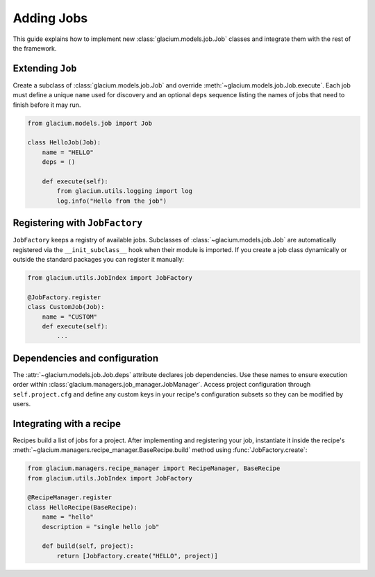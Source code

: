 Adding Jobs
===========

This guide explains how to implement new :class:`glacium.models.job.Job` classes
and integrate them with the rest of the framework.

Extending ``Job``
-----------------

Create a subclass of :class:`glacium.models.job.Job` and override
:meth:`~glacium.models.job.Job.execute`.  Each job must define a unique
``name`` used for discovery and an optional ``deps`` sequence listing the names
of jobs that need to finish before it may run.

.. code-block:: python

   from glacium.models.job import Job

   class HelloJob(Job):
       name = "HELLO"
       deps = ()

       def execute(self):
           from glacium.utils.logging import log
           log.info("Hello from the job")

Registering with ``JobFactory``
-------------------------------

``JobFactory`` keeps a registry of available jobs.  Subclasses of
:class:`~glacium.models.job.Job` are automatically registered via the
``__init_subclass__`` hook when their module is imported.  If you create a job
class dynamically or outside the standard packages you can register it
manually:

.. code-block:: python

   from glacium.utils.JobIndex import JobFactory

   @JobFactory.register
   class CustomJob(Job):
       name = "CUSTOM"
       def execute(self):
           ...

Dependencies and configuration
------------------------------

The :attr:`~glacium.models.job.Job.deps` attribute declares job dependencies.
Use these names to ensure execution order within :class:`glacium.managers.job_manager.JobManager`.
Access project configuration through ``self.project.cfg`` and define any custom
keys in your recipe's configuration subsets so they can be modified by users.

Integrating with a recipe
-------------------------

Recipes build a list of jobs for a project.  After implementing and registering
your job, instantiate it inside the recipe's :meth:`~glacium.managers.recipe_manager.BaseRecipe.build`
method using :func:`JobFactory.create`:

.. code-block:: python

   from glacium.managers.recipe_manager import RecipeManager, BaseRecipe
   from glacium.utils.JobIndex import JobFactory

   @RecipeManager.register
   class HelloRecipe(BaseRecipe):
       name = "hello"
       description = "single hello job"

       def build(self, project):
           return [JobFactory.create("HELLO", project)]

